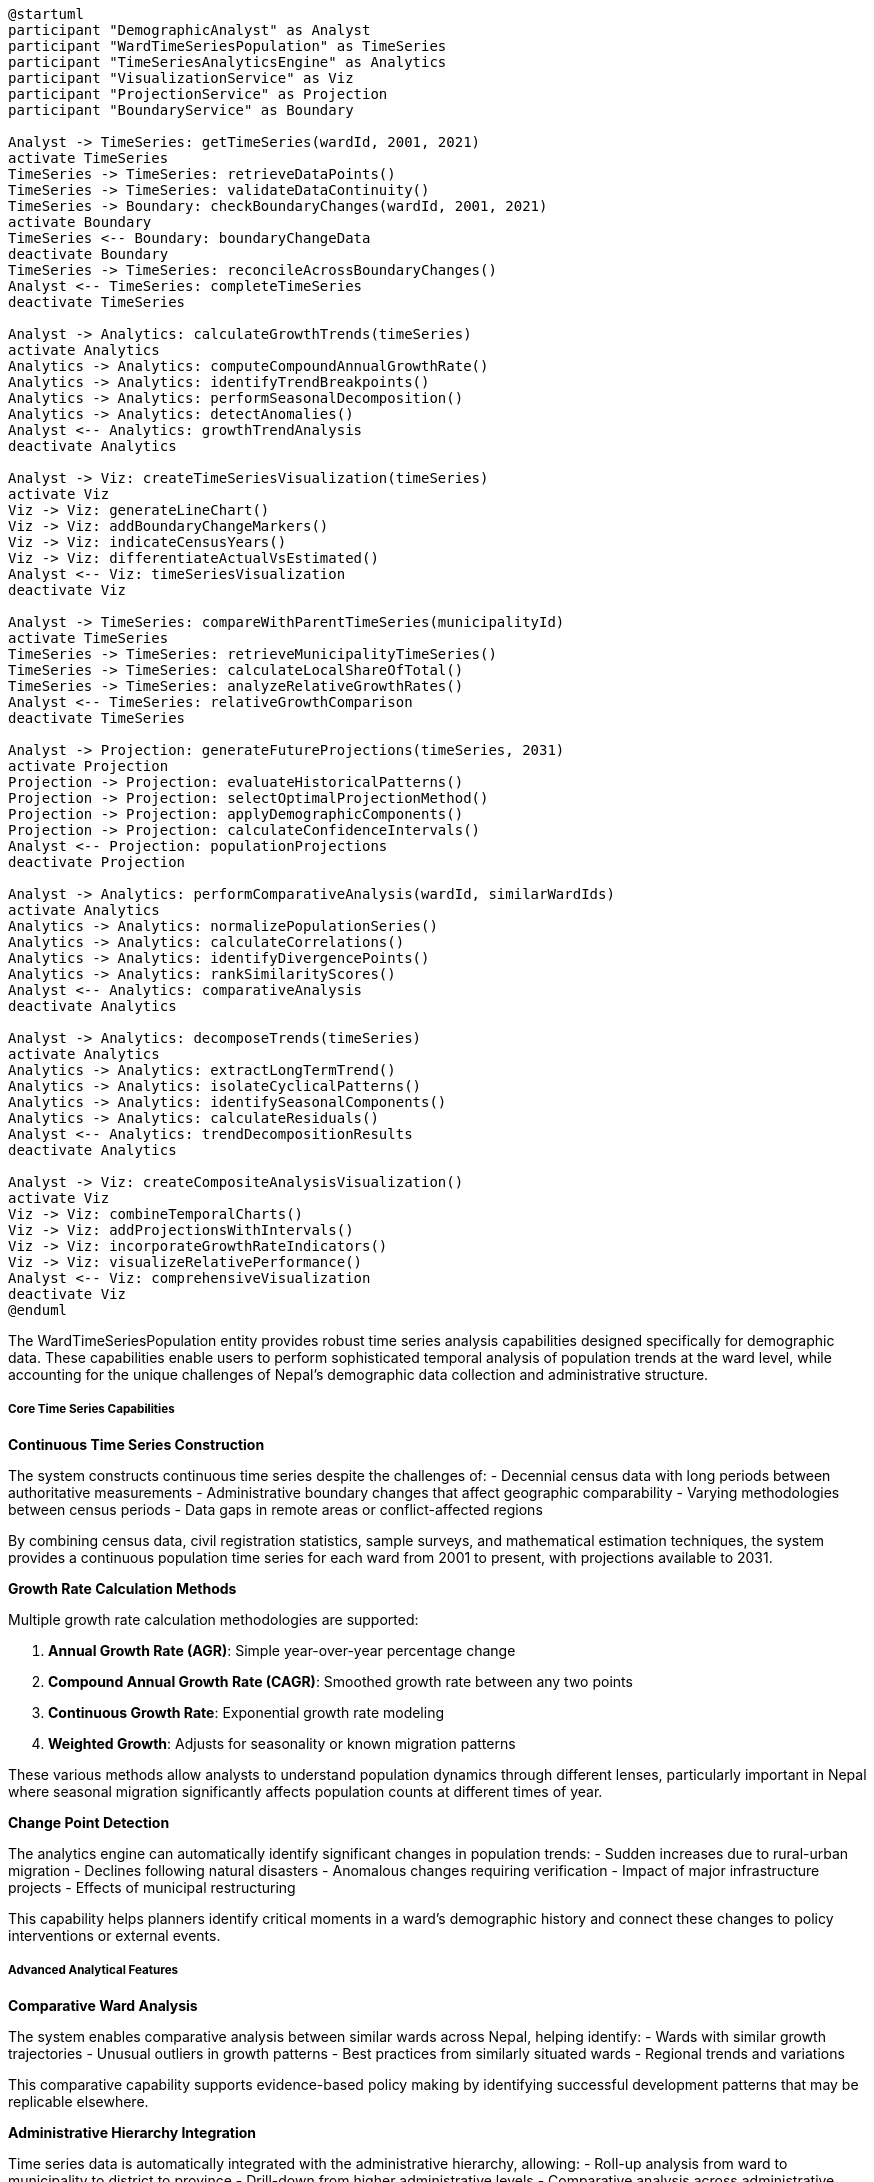 [plantuml]
----
@startuml
participant "DemographicAnalyst" as Analyst
participant "WardTimeSeriesPopulation" as TimeSeries
participant "TimeSeriesAnalyticsEngine" as Analytics
participant "VisualizationService" as Viz
participant "ProjectionService" as Projection
participant "BoundaryService" as Boundary

Analyst -> TimeSeries: getTimeSeries(wardId, 2001, 2021)
activate TimeSeries
TimeSeries -> TimeSeries: retrieveDataPoints()
TimeSeries -> TimeSeries: validateDataContinuity()
TimeSeries -> Boundary: checkBoundaryChanges(wardId, 2001, 2021)
activate Boundary
TimeSeries <-- Boundary: boundaryChangeData
deactivate Boundary
TimeSeries -> TimeSeries: reconcileAcrossBoundaryChanges()
Analyst <-- TimeSeries: completeTimeSeries
deactivate TimeSeries

Analyst -> Analytics: calculateGrowthTrends(timeSeries)
activate Analytics
Analytics -> Analytics: computeCompoundAnnualGrowthRate()
Analytics -> Analytics: identifyTrendBreakpoints()
Analytics -> Analytics: performSeasonalDecomposition()
Analytics -> Analytics: detectAnomalies()
Analyst <-- Analytics: growthTrendAnalysis
deactivate Analytics

Analyst -> Viz: createTimeSeriesVisualization(timeSeries)
activate Viz
Viz -> Viz: generateLineChart()
Viz -> Viz: addBoundaryChangeMarkers()
Viz -> Viz: indicateCensusYears()
Viz -> Viz: differentiateActualVsEstimated()
Analyst <-- Viz: timeSeriesVisualization
deactivate Viz

Analyst -> TimeSeries: compareWithParentTimeSeries(municipalityId)
activate TimeSeries
TimeSeries -> TimeSeries: retrieveMunicipalityTimeSeries()
TimeSeries -> TimeSeries: calculateLocalShareOfTotal()
TimeSeries -> TimeSeries: analyzeRelativeGrowthRates()
Analyst <-- TimeSeries: relativeGrowthComparison
deactivate TimeSeries

Analyst -> Projection: generateFutureProjections(timeSeries, 2031)
activate Projection
Projection -> Projection: evaluateHistoricalPatterns()
Projection -> Projection: selectOptimalProjectionMethod()
Projection -> Projection: applyDemographicComponents()
Projection -> Projection: calculateConfidenceIntervals()
Analyst <-- Projection: populationProjections
deactivate Projection

Analyst -> Analytics: performComparativeAnalysis(wardId, similarWardIds)
activate Analytics
Analytics -> Analytics: normalizePopulationSeries()
Analytics -> Analytics: calculateCorrelations()
Analytics -> Analytics: identifyDivergencePoints()
Analytics -> Analytics: rankSimilarityScores()
Analyst <-- Analytics: comparativeAnalysis
deactivate Analytics

Analyst -> Analytics: decomposeTrends(timeSeries)
activate Analytics
Analytics -> Analytics: extractLongTermTrend()
Analytics -> Analytics: isolateCyclicalPatterns()
Analytics -> Analytics: identifySeasonalComponents()
Analytics -> Analytics: calculateResiduals()
Analyst <-- Analytics: trendDecompositionResults
deactivate Analytics

Analyst -> Viz: createCompositeAnalysisVisualization()
activate Viz
Viz -> Viz: combineTemporalCharts()
Viz -> Viz: addProjectionsWithIntervals()
Viz -> Viz: incorporateGrowthRateIndicators()
Viz -> Viz: visualizeRelativePerformance()
Analyst <-- Viz: comprehensiveVisualization
deactivate Viz
@enduml
----

The WardTimeSeriesPopulation entity provides robust time series analysis capabilities designed specifically for demographic data. These capabilities enable users to perform sophisticated temporal analysis of population trends at the ward level, while accounting for the unique challenges of Nepal's demographic data collection and administrative structure.

===== Core Time Series Capabilities

*Continuous Time Series Construction*

The system constructs continuous time series despite the challenges of:
- Decennial census data with long periods between authoritative measurements
- Administrative boundary changes that affect geographic comparability
- Varying methodologies between census periods
- Data gaps in remote areas or conflict-affected regions

By combining census data, civil registration statistics, sample surveys, and mathematical estimation techniques, the system provides a continuous population time series for each ward from 2001 to present, with projections available to 2031.

*Growth Rate Calculation Methods*

Multiple growth rate calculation methodologies are supported:

1. **Annual Growth Rate (AGR)**: Simple year-over-year percentage change
2. **Compound Annual Growth Rate (CAGR)**: Smoothed growth rate between any two points
3. **Continuous Growth Rate**: Exponential growth rate modeling
4. **Weighted Growth**: Adjusts for seasonality or known migration patterns

These various methods allow analysts to understand population dynamics through different lenses, particularly important in Nepal where seasonal migration significantly affects population counts at different times of year.

*Change Point Detection*

The analytics engine can automatically identify significant changes in population trends:
- Sudden increases due to rural-urban migration
- Declines following natural disasters
- Anomalous changes requiring verification
- Impact of major infrastructure projects
- Effects of municipal restructuring

This capability helps planners identify critical moments in a ward's demographic history and connect these changes to policy interventions or external events.

===== Advanced Analytical Features

*Comparative Ward Analysis*

The system enables comparative analysis between similar wards across Nepal, helping identify:
- Wards with similar growth trajectories
- Unusual outliers in growth patterns
- Best practices from similarly situated wards
- Regional trends and variations

This comparative capability supports evidence-based policy making by identifying successful development patterns that may be replicable elsewhere.

*Administrative Hierarchy Integration*

Time series data is automatically integrated with the administrative hierarchy, allowing:
- Roll-up analysis from ward to municipality to district to province
- Drill-down from higher administrative levels
- Comparative analysis across administrative levels
- Measuring ward's share of higher-level population

This hierarchical integration is particularly important in Nepal's federal structure, where planning occurs at multiple administrative levels simultaneously.

*Demographic Component Analysis*

The time series engine can decompose population changes into components:
- Natural increase (births minus deaths)
- Net migration (in-migration minus out-migration)
- Administrative changes (boundary modifications)

This decomposition helps planners understand the drivers behind population changes, distinguishing between natural growth and migration-driven growth, which require different policy responses.

===== Projection Capabilities

*Multi-method Projection Models*

The system implements multiple projection methodologies:

1. **Mathematical Methods**:
   - Linear extrapolation
   - Exponential growth
   - Logistic curves with carrying capacity constraints
   - Polynomial fitting

2. **Ratio Methods**:
   - Constant-share projections
   - Shift-share analysis
   - Ratio to parent geography

3. **Component Methods**:
   - Cohort-component projections (where age-sex data available)
   - Housing unit projections
   - Employment-driven projections

Each projection includes confidence intervals that widen with distance from the last census year, honestly communicating the increasing uncertainty of long-range projections.

*Scenario-Based Projections*

For planning purposes, the system can generate multiple scenarios:
- High, medium, and low growth scenarios
- Policy-intervention scenarios (e.g., new infrastructure impact)
- Disaster recovery scenarios
- Economic change scenarios (e.g., industry closure, new development)

These scenarios help planners prepare for a range of possible futures rather than relying on a single projection path.

===== Implementation Considerations

*Data Reliability Indicators*

All time points include reliability indicators that:
- Clearly distinguish census data from estimates
- Provide confidence level ratings
- Document methodology used
- Note boundary change impacts

These indicators are crucial for proper interpretation of the time series data, ensuring users understand the limitations of different data points.

*Missing Data Handling*

The system implements sophisticated missing data handling for Nepal's context:
- Gap filling for conflict-affected periods (1996-2006 Maoist insurgency)
- Estimation for areas with limited access
- Confidence flagging for highly uncertain estimates
- Alternative methodology options when primary approaches fail

This ensures continuous time series even in challenging data environments while maintaining transparency about data limitations.

*Edge Cases*

The time series handling accounts for several edge cases common in Nepal:
- Newly created administrative units with no historical data
- Wards that have undergone multiple boundary changes
- Areas with extreme seasonal migration patterns
- Disaster-affected areas with population discontinuities
- Remote areas with limited data collection coverage

The strategy for these edge cases emphasizes methodological transparency and appropriate confidence level assignment rather than forcing potentially misleading continuous estimates.
